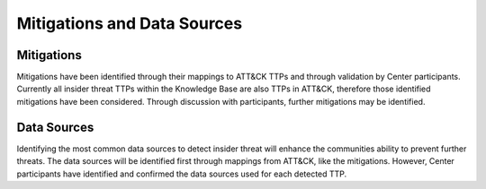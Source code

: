 Mitigations and Data Sources
=============================

Mitigations 
------------
Mitigations have been identified through their mappings to ATT&CK TTPs and through validation by Center participants. Currently all insider threat TTPs within the Knowledge Base are also TTPs in ATT&CK, therefore those identified mitigations have been considered. Through discussion with participants, further mitigations may be identified. 

Data Sources
-------------
Identifying the most common data sources to detect insider threat will enhance the communities ability to prevent further threats. The data sources will be identified first through mappings from ATT&CK, like the mitigations. However, Center participants have identified and confirmed the data sources used for each detected TTP. 
